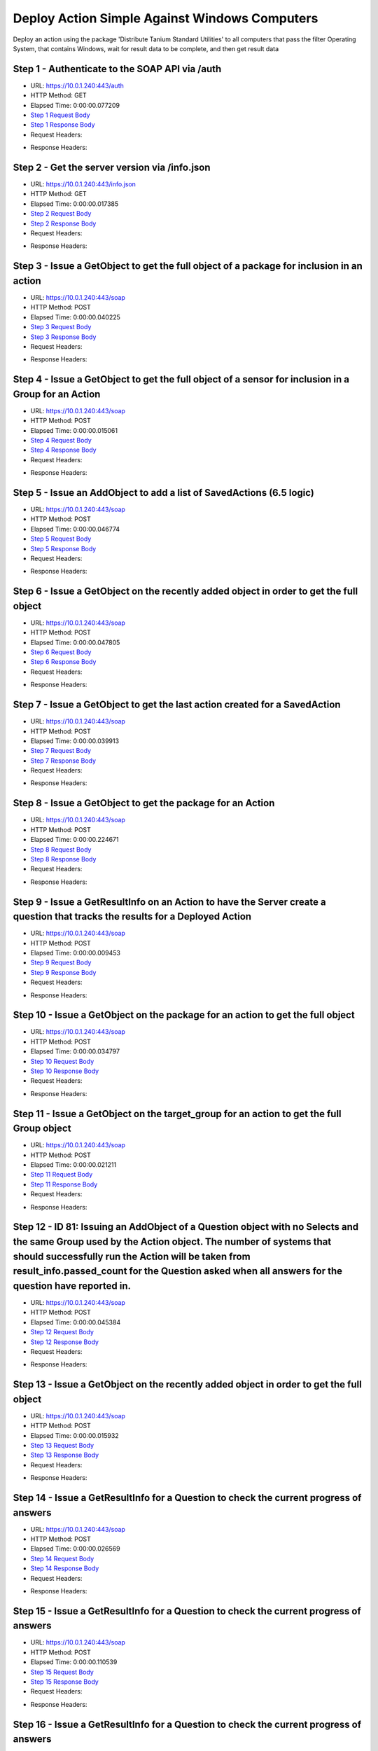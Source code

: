 
Deploy Action Simple Against Windows Computers
==========================================================================================

Deploy an action using the package 'Distribute Tanium Standard Utilities' to all computers that pass the filter Operating System, that contains Windows, wait for result data to be complete, and then get result data


Step 1 - Authenticate to the SOAP API via /auth
------------------------------------------------------------------------------------------------------------------------------------------------------------------------------------------------------------------------------------------------------------------------------------------------------------------------------------------------------------------------------------------------------------

* URL: https://10.0.1.240:443/auth
* HTTP Method: GET
* Elapsed Time: 0:00:00.077209
* `Step 1 Request Body <../../_static/soap_outputs/6.5.314.4301/deploy_action_simple_against_windows_computers_step_1_request.txt>`_
* `Step 1 Response Body <../../_static/soap_outputs/6.5.314.4301/deploy_action_simple_against_windows_computers_step_1_response.txt>`_

* Request Headers:

.. code-block:: json
    :linenos:

    
    {
      "Accept": "*/*", 
      "Accept-Encoding": "gzip, deflate", 
      "Connection": "keep-alive", 
      "User-Agent": "python-requests/2.7.0 CPython/2.7.10 Darwin/14.5.0", 
      "password": "VGFuaXVtMjAxNSE=", 
      "username": "QWRtaW5pc3RyYXRvcg=="
    }

* Response Headers:

.. code-block:: json
    :linenos:

    
    {
      "connection": "keep-alive", 
      "content-length": "134", 
      "content-type": "text/plain; charset=us-ascii"
    }


Step 2 - Get the server version via /info.json
------------------------------------------------------------------------------------------------------------------------------------------------------------------------------------------------------------------------------------------------------------------------------------------------------------------------------------------------------------------------------------------------------------

* URL: https://10.0.1.240:443/info.json
* HTTP Method: GET
* Elapsed Time: 0:00:00.017385
* `Step 2 Request Body <../../_static/soap_outputs/6.5.314.4301/deploy_action_simple_against_windows_computers_step_2_request.txt>`_
* `Step 2 Response Body <../../_static/soap_outputs/6.5.314.4301/deploy_action_simple_against_windows_computers_step_2_response.json>`_

* Request Headers:

.. code-block:: json
    :linenos:

    
    {
      "Accept": "*/*", 
      "Accept-Encoding": "gzip, deflate", 
      "Connection": "keep-alive", 
      "User-Agent": "python-requests/2.7.0 CPython/2.7.10 Darwin/14.5.0", 
      "session": "1-622-6eb3cc08a054104d45ce22051218b6125b034ddf0b2ff434de00794bde0e9da84c187596a64635b64fd54cf79b9bc279adfc3e6206a24f7e9a5d6fd86bc6c31a"
    }

* Response Headers:

.. code-block:: json
    :linenos:

    
    {
      "connection": "keep-alive", 
      "content-length": "19289", 
      "content-type": "application/json"
    }


Step 3 - Issue a GetObject to get the full object of a package for inclusion in an action
------------------------------------------------------------------------------------------------------------------------------------------------------------------------------------------------------------------------------------------------------------------------------------------------------------------------------------------------------------------------------------------------------------

* URL: https://10.0.1.240:443/soap
* HTTP Method: POST
* Elapsed Time: 0:00:00.040225
* `Step 3 Request Body <../../_static/soap_outputs/6.5.314.4301/deploy_action_simple_against_windows_computers_step_3_request.xml>`_
* `Step 3 Response Body <../../_static/soap_outputs/6.5.314.4301/deploy_action_simple_against_windows_computers_step_3_response.xml>`_

* Request Headers:

.. code-block:: json
    :linenos:

    
    {
      "Accept": "*/*", 
      "Accept-Encoding": "gzip", 
      "Connection": "keep-alive", 
      "Content-Length": "581", 
      "Content-Type": "text/xml; charset=utf-8", 
      "User-Agent": "python-requests/2.7.0 CPython/2.7.10 Darwin/14.5.0", 
      "session": "1-622-6eb3cc08a054104d45ce22051218b6125b034ddf0b2ff434de00794bde0e9da84c187596a64635b64fd54cf79b9bc279adfc3e6206a24f7e9a5d6fd86bc6c31a"
    }

* Response Headers:

.. code-block:: json
    :linenos:

    
    {
      "connection": "keep-alive", 
      "content-encoding": "gzip", 
      "content-type": "text/xml;charset=UTF-8", 
      "transfer-encoding": "chunked"
    }


Step 4 - Issue a GetObject to get the full object of a sensor for inclusion in a Group for an Action
------------------------------------------------------------------------------------------------------------------------------------------------------------------------------------------------------------------------------------------------------------------------------------------------------------------------------------------------------------------------------------------------------------

* URL: https://10.0.1.240:443/soap
* HTTP Method: POST
* Elapsed Time: 0:00:00.015061
* `Step 4 Request Body <../../_static/soap_outputs/6.5.314.4301/deploy_action_simple_against_windows_computers_step_4_request.xml>`_
* `Step 4 Response Body <../../_static/soap_outputs/6.5.314.4301/deploy_action_simple_against_windows_computers_step_4_response.xml>`_

* Request Headers:

.. code-block:: json
    :linenos:

    
    {
      "Accept": "*/*", 
      "Accept-Encoding": "gzip", 
      "Connection": "keep-alive", 
      "Content-Length": "568", 
      "Content-Type": "text/xml; charset=utf-8", 
      "User-Agent": "python-requests/2.7.0 CPython/2.7.10 Darwin/14.5.0", 
      "session": "1-622-6eb3cc08a054104d45ce22051218b6125b034ddf0b2ff434de00794bde0e9da84c187596a64635b64fd54cf79b9bc279adfc3e6206a24f7e9a5d6fd86bc6c31a"
    }

* Response Headers:

.. code-block:: json
    :linenos:

    
    {
      "connection": "keep-alive", 
      "content-encoding": "gzip", 
      "content-type": "text/xml;charset=UTF-8", 
      "transfer-encoding": "chunked"
    }


Step 5 - Issue an AddObject to add a list of SavedActions (6.5 logic)
------------------------------------------------------------------------------------------------------------------------------------------------------------------------------------------------------------------------------------------------------------------------------------------------------------------------------------------------------------------------------------------------------------

* URL: https://10.0.1.240:443/soap
* HTTP Method: POST
* Elapsed Time: 0:00:00.046774
* `Step 5 Request Body <../../_static/soap_outputs/6.5.314.4301/deploy_action_simple_against_windows_computers_step_5_request.xml>`_
* `Step 5 Response Body <../../_static/soap_outputs/6.5.314.4301/deploy_action_simple_against_windows_computers_step_5_response.xml>`_

* Request Headers:

.. code-block:: json
    :linenos:

    
    {
      "Accept": "*/*", 
      "Accept-Encoding": "gzip", 
      "Connection": "keep-alive", 
      "Content-Length": "1625", 
      "Content-Type": "text/xml; charset=utf-8", 
      "User-Agent": "python-requests/2.7.0 CPython/2.7.10 Darwin/14.5.0", 
      "session": "1-622-6eb3cc08a054104d45ce22051218b6125b034ddf0b2ff434de00794bde0e9da84c187596a64635b64fd54cf79b9bc279adfc3e6206a24f7e9a5d6fd86bc6c31a"
    }

* Response Headers:

.. code-block:: json
    :linenos:

    
    {
      "connection": "keep-alive", 
      "content-encoding": "gzip", 
      "content-type": "text/xml;charset=UTF-8", 
      "transfer-encoding": "chunked"
    }


Step 6 - Issue a GetObject on the recently added object in order to get the full object
------------------------------------------------------------------------------------------------------------------------------------------------------------------------------------------------------------------------------------------------------------------------------------------------------------------------------------------------------------------------------------------------------------

* URL: https://10.0.1.240:443/soap
* HTTP Method: POST
* Elapsed Time: 0:00:00.047805
* `Step 6 Request Body <../../_static/soap_outputs/6.5.314.4301/deploy_action_simple_against_windows_computers_step_6_request.xml>`_
* `Step 6 Response Body <../../_static/soap_outputs/6.5.314.4301/deploy_action_simple_against_windows_computers_step_6_response.xml>`_

* Request Headers:

.. code-block:: json
    :linenos:

    
    {
      "Accept": "*/*", 
      "Accept-Encoding": "gzip", 
      "Connection": "keep-alive", 
      "Content-Length": "1523", 
      "Content-Type": "text/xml; charset=utf-8", 
      "User-Agent": "python-requests/2.7.0 CPython/2.7.10 Darwin/14.5.0", 
      "session": "1-622-6eb3cc08a054104d45ce22051218b6125b034ddf0b2ff434de00794bde0e9da84c187596a64635b64fd54cf79b9bc279adfc3e6206a24f7e9a5d6fd86bc6c31a"
    }

* Response Headers:

.. code-block:: json
    :linenos:

    
    {
      "connection": "keep-alive", 
      "content-encoding": "gzip", 
      "content-type": "text/xml;charset=UTF-8", 
      "transfer-encoding": "chunked"
    }


Step 7 - Issue a GetObject to get the last action created for a SavedAction
------------------------------------------------------------------------------------------------------------------------------------------------------------------------------------------------------------------------------------------------------------------------------------------------------------------------------------------------------------------------------------------------------------

* URL: https://10.0.1.240:443/soap
* HTTP Method: POST
* Elapsed Time: 0:00:00.039913
* `Step 7 Request Body <../../_static/soap_outputs/6.5.314.4301/deploy_action_simple_against_windows_computers_step_7_request.xml>`_
* `Step 7 Response Body <../../_static/soap_outputs/6.5.314.4301/deploy_action_simple_against_windows_computers_step_7_response.xml>`_

* Request Headers:

.. code-block:: json
    :linenos:

    
    {
      "Accept": "*/*", 
      "Accept-Encoding": "gzip", 
      "Connection": "keep-alive", 
      "Content-Length": "558", 
      "Content-Type": "text/xml; charset=utf-8", 
      "User-Agent": "python-requests/2.7.0 CPython/2.7.10 Darwin/14.5.0", 
      "session": "1-622-6eb3cc08a054104d45ce22051218b6125b034ddf0b2ff434de00794bde0e9da84c187596a64635b64fd54cf79b9bc279adfc3e6206a24f7e9a5d6fd86bc6c31a"
    }

* Response Headers:

.. code-block:: json
    :linenos:

    
    {
      "connection": "keep-alive", 
      "content-encoding": "gzip", 
      "content-type": "text/xml;charset=UTF-8", 
      "transfer-encoding": "chunked"
    }


Step 8 - Issue a GetObject to get the package for an Action
------------------------------------------------------------------------------------------------------------------------------------------------------------------------------------------------------------------------------------------------------------------------------------------------------------------------------------------------------------------------------------------------------------

* URL: https://10.0.1.240:443/soap
* HTTP Method: POST
* Elapsed Time: 0:00:00.224671
* `Step 8 Request Body <../../_static/soap_outputs/6.5.314.4301/deploy_action_simple_against_windows_computers_step_8_request.xml>`_
* `Step 8 Response Body <../../_static/soap_outputs/6.5.314.4301/deploy_action_simple_against_windows_computers_step_8_response.xml>`_

* Request Headers:

.. code-block:: json
    :linenos:

    
    {
      "Accept": "*/*", 
      "Accept-Encoding": "gzip", 
      "Connection": "keep-alive", 
      "Content-Length": "625", 
      "Content-Type": "text/xml; charset=utf-8", 
      "User-Agent": "python-requests/2.7.0 CPython/2.7.10 Darwin/14.5.0", 
      "session": "1-622-6eb3cc08a054104d45ce22051218b6125b034ddf0b2ff434de00794bde0e9da84c187596a64635b64fd54cf79b9bc279adfc3e6206a24f7e9a5d6fd86bc6c31a"
    }

* Response Headers:

.. code-block:: json
    :linenos:

    
    {
      "connection": "keep-alive", 
      "content-encoding": "gzip", 
      "content-type": "text/xml;charset=UTF-8", 
      "transfer-encoding": "chunked"
    }


Step 9 - Issue a GetResultInfo on an Action to have the Server create a question that tracks the results for a Deployed Action
------------------------------------------------------------------------------------------------------------------------------------------------------------------------------------------------------------------------------------------------------------------------------------------------------------------------------------------------------------------------------------------------------------

* URL: https://10.0.1.240:443/soap
* HTTP Method: POST
* Elapsed Time: 0:00:00.009453
* `Step 9 Request Body <../../_static/soap_outputs/6.5.314.4301/deploy_action_simple_against_windows_computers_step_9_request.xml>`_
* `Step 9 Response Body <../../_static/soap_outputs/6.5.314.4301/deploy_action_simple_against_windows_computers_step_9_response.xml>`_

* Request Headers:

.. code-block:: json
    :linenos:

    
    {
      "Accept": "*/*", 
      "Accept-Encoding": "gzip", 
      "Connection": "keep-alive", 
      "Content-Length": "551", 
      "Content-Type": "text/xml; charset=utf-8", 
      "User-Agent": "python-requests/2.7.0 CPython/2.7.10 Darwin/14.5.0", 
      "session": "1-622-6eb3cc08a054104d45ce22051218b6125b034ddf0b2ff434de00794bde0e9da84c187596a64635b64fd54cf79b9bc279adfc3e6206a24f7e9a5d6fd86bc6c31a"
    }

* Response Headers:

.. code-block:: json
    :linenos:

    
    {
      "connection": "keep-alive", 
      "content-encoding": "gzip", 
      "content-type": "text/xml;charset=UTF-8", 
      "transfer-encoding": "chunked"
    }


Step 10 - Issue a GetObject on the package for an action to get the full object
------------------------------------------------------------------------------------------------------------------------------------------------------------------------------------------------------------------------------------------------------------------------------------------------------------------------------------------------------------------------------------------------------------

* URL: https://10.0.1.240:443/soap
* HTTP Method: POST
* Elapsed Time: 0:00:00.034797
* `Step 10 Request Body <../../_static/soap_outputs/6.5.314.4301/deploy_action_simple_against_windows_computers_step_10_request.xml>`_
* `Step 10 Response Body <../../_static/soap_outputs/6.5.314.4301/deploy_action_simple_against_windows_computers_step_10_response.xml>`_

* Request Headers:

.. code-block:: json
    :linenos:

    
    {
      "Accept": "*/*", 
      "Accept-Encoding": "gzip", 
      "Connection": "keep-alive", 
      "Content-Length": "625", 
      "Content-Type": "text/xml; charset=utf-8", 
      "User-Agent": "python-requests/2.7.0 CPython/2.7.10 Darwin/14.5.0", 
      "session": "1-622-6eb3cc08a054104d45ce22051218b6125b034ddf0b2ff434de00794bde0e9da84c187596a64635b64fd54cf79b9bc279adfc3e6206a24f7e9a5d6fd86bc6c31a"
    }

* Response Headers:

.. code-block:: json
    :linenos:

    
    {
      "connection": "keep-alive", 
      "content-encoding": "gzip", 
      "content-type": "text/xml;charset=UTF-8", 
      "transfer-encoding": "chunked"
    }


Step 11 - Issue a GetObject on the target_group for an action to get the full Group object
------------------------------------------------------------------------------------------------------------------------------------------------------------------------------------------------------------------------------------------------------------------------------------------------------------------------------------------------------------------------------------------------------------

* URL: https://10.0.1.240:443/soap
* HTTP Method: POST
* Elapsed Time: 0:00:00.021211
* `Step 11 Request Body <../../_static/soap_outputs/6.5.314.4301/deploy_action_simple_against_windows_computers_step_11_request.xml>`_
* `Step 11 Response Body <../../_static/soap_outputs/6.5.314.4301/deploy_action_simple_against_windows_computers_step_11_response.xml>`_

* Request Headers:

.. code-block:: json
    :linenos:

    
    {
      "Accept": "*/*", 
      "Accept-Encoding": "gzip", 
      "Connection": "keep-alive", 
      "Content-Length": "506", 
      "Content-Type": "text/xml; charset=utf-8", 
      "User-Agent": "python-requests/2.7.0 CPython/2.7.10 Darwin/14.5.0", 
      "session": "1-622-6eb3cc08a054104d45ce22051218b6125b034ddf0b2ff434de00794bde0e9da84c187596a64635b64fd54cf79b9bc279adfc3e6206a24f7e9a5d6fd86bc6c31a"
    }

* Response Headers:

.. code-block:: json
    :linenos:

    
    {
      "connection": "keep-alive", 
      "content-encoding": "gzip", 
      "content-type": "text/xml;charset=UTF-8", 
      "transfer-encoding": "chunked"
    }


Step 12 - ID 81: Issuing an AddObject of a Question object with no Selects and the same Group used by the Action object. The number of systems that should successfully run the Action will be taken from result_info.passed_count for the Question asked when all answers for the question have reported in.
------------------------------------------------------------------------------------------------------------------------------------------------------------------------------------------------------------------------------------------------------------------------------------------------------------------------------------------------------------------------------------------------------------

* URL: https://10.0.1.240:443/soap
* HTTP Method: POST
* Elapsed Time: 0:00:00.045384
* `Step 12 Request Body <../../_static/soap_outputs/6.5.314.4301/deploy_action_simple_against_windows_computers_step_12_request.xml>`_
* `Step 12 Response Body <../../_static/soap_outputs/6.5.314.4301/deploy_action_simple_against_windows_computers_step_12_response.xml>`_

* Request Headers:

.. code-block:: json
    :linenos:

    
    {
      "Accept": "*/*", 
      "Accept-Encoding": "gzip", 
      "Connection": "keep-alive", 
      "Content-Length": "1144", 
      "Content-Type": "text/xml; charset=utf-8", 
      "User-Agent": "python-requests/2.7.0 CPython/2.7.10 Darwin/14.5.0", 
      "session": "1-622-6eb3cc08a054104d45ce22051218b6125b034ddf0b2ff434de00794bde0e9da84c187596a64635b64fd54cf79b9bc279adfc3e6206a24f7e9a5d6fd86bc6c31a"
    }

* Response Headers:

.. code-block:: json
    :linenos:

    
    {
      "connection": "keep-alive", 
      "content-length": "766", 
      "content-type": "text/xml;charset=UTF-8"
    }


Step 13 - Issue a GetObject on the recently added object in order to get the full object
------------------------------------------------------------------------------------------------------------------------------------------------------------------------------------------------------------------------------------------------------------------------------------------------------------------------------------------------------------------------------------------------------------

* URL: https://10.0.1.240:443/soap
* HTTP Method: POST
* Elapsed Time: 0:00:00.015932
* `Step 13 Request Body <../../_static/soap_outputs/6.5.314.4301/deploy_action_simple_against_windows_computers_step_13_request.xml>`_
* `Step 13 Response Body <../../_static/soap_outputs/6.5.314.4301/deploy_action_simple_against_windows_computers_step_13_response.xml>`_

* Request Headers:

.. code-block:: json
    :linenos:

    
    {
      "Accept": "*/*", 
      "Accept-Encoding": "gzip", 
      "Connection": "keep-alive", 
      "Content-Length": "492", 
      "Content-Type": "text/xml; charset=utf-8", 
      "User-Agent": "python-requests/2.7.0 CPython/2.7.10 Darwin/14.5.0", 
      "session": "1-622-6eb3cc08a054104d45ce22051218b6125b034ddf0b2ff434de00794bde0e9da84c187596a64635b64fd54cf79b9bc279adfc3e6206a24f7e9a5d6fd86bc6c31a"
    }

* Response Headers:

.. code-block:: json
    :linenos:

    
    {
      "connection": "keep-alive", 
      "content-encoding": "gzip", 
      "content-type": "text/xml;charset=UTF-8", 
      "transfer-encoding": "chunked"
    }


Step 14 - Issue a GetResultInfo for a Question to check the current progress of answers
------------------------------------------------------------------------------------------------------------------------------------------------------------------------------------------------------------------------------------------------------------------------------------------------------------------------------------------------------------------------------------------------------------

* URL: https://10.0.1.240:443/soap
* HTTP Method: POST
* Elapsed Time: 0:00:00.026569
* `Step 14 Request Body <../../_static/soap_outputs/6.5.314.4301/deploy_action_simple_against_windows_computers_step_14_request.xml>`_
* `Step 14 Response Body <../../_static/soap_outputs/6.5.314.4301/deploy_action_simple_against_windows_computers_step_14_response.xml>`_

* Request Headers:

.. code-block:: json
    :linenos:

    
    {
      "Accept": "*/*", 
      "Accept-Encoding": "gzip", 
      "Connection": "keep-alive", 
      "Content-Length": "496", 
      "Content-Type": "text/xml; charset=utf-8", 
      "User-Agent": "python-requests/2.7.0 CPython/2.7.10 Darwin/14.5.0", 
      "session": "1-622-6eb3cc08a054104d45ce22051218b6125b034ddf0b2ff434de00794bde0e9da84c187596a64635b64fd54cf79b9bc279adfc3e6206a24f7e9a5d6fd86bc6c31a"
    }

* Response Headers:

.. code-block:: json
    :linenos:

    
    {
      "connection": "keep-alive", 
      "content-encoding": "gzip", 
      "content-type": "text/xml;charset=UTF-8", 
      "transfer-encoding": "chunked"
    }


Step 15 - Issue a GetResultInfo for a Question to check the current progress of answers
------------------------------------------------------------------------------------------------------------------------------------------------------------------------------------------------------------------------------------------------------------------------------------------------------------------------------------------------------------------------------------------------------------

* URL: https://10.0.1.240:443/soap
* HTTP Method: POST
* Elapsed Time: 0:00:00.110539
* `Step 15 Request Body <../../_static/soap_outputs/6.5.314.4301/deploy_action_simple_against_windows_computers_step_15_request.xml>`_
* `Step 15 Response Body <../../_static/soap_outputs/6.5.314.4301/deploy_action_simple_against_windows_computers_step_15_response.xml>`_

* Request Headers:

.. code-block:: json
    :linenos:

    
    {
      "Accept": "*/*", 
      "Accept-Encoding": "gzip", 
      "Connection": "keep-alive", 
      "Content-Length": "496", 
      "Content-Type": "text/xml; charset=utf-8", 
      "User-Agent": "python-requests/2.7.0 CPython/2.7.10 Darwin/14.5.0", 
      "session": "1-622-6eb3cc08a054104d45ce22051218b6125b034ddf0b2ff434de00794bde0e9da84c187596a64635b64fd54cf79b9bc279adfc3e6206a24f7e9a5d6fd86bc6c31a"
    }

* Response Headers:

.. code-block:: json
    :linenos:

    
    {
      "connection": "keep-alive", 
      "content-encoding": "gzip", 
      "content-type": "text/xml;charset=UTF-8", 
      "transfer-encoding": "chunked"
    }


Step 16 - Issue a GetResultInfo for a Question to check the current progress of answers
------------------------------------------------------------------------------------------------------------------------------------------------------------------------------------------------------------------------------------------------------------------------------------------------------------------------------------------------------------------------------------------------------------

* URL: https://10.0.1.240:443/soap
* HTTP Method: POST
* Elapsed Time: 0:00:00.184619
* `Step 16 Request Body <../../_static/soap_outputs/6.5.314.4301/deploy_action_simple_against_windows_computers_step_16_request.xml>`_
* `Step 16 Response Body <../../_static/soap_outputs/6.5.314.4301/deploy_action_simple_against_windows_computers_step_16_response.xml>`_

* Request Headers:

.. code-block:: json
    :linenos:

    
    {
      "Accept": "*/*", 
      "Accept-Encoding": "gzip", 
      "Connection": "keep-alive", 
      "Content-Length": "496", 
      "Content-Type": "text/xml; charset=utf-8", 
      "User-Agent": "python-requests/2.7.0 CPython/2.7.10 Darwin/14.5.0", 
      "session": "1-622-6eb3cc08a054104d45ce22051218b6125b034ddf0b2ff434de00794bde0e9da84c187596a64635b64fd54cf79b9bc279adfc3e6206a24f7e9a5d6fd86bc6c31a"
    }

* Response Headers:

.. code-block:: json
    :linenos:

    
    {
      "connection": "keep-alive", 
      "content-encoding": "gzip", 
      "content-type": "text/xml;charset=UTF-8", 
      "transfer-encoding": "chunked"
    }


Step 17 - Issue a GetObject for an Action in order to have access to the latest values for stopped_flag and status
------------------------------------------------------------------------------------------------------------------------------------------------------------------------------------------------------------------------------------------------------------------------------------------------------------------------------------------------------------------------------------------------------------

* URL: https://10.0.1.240:443/soap
* HTTP Method: POST
* Elapsed Time: 0:00:00.005867
* `Step 17 Request Body <../../_static/soap_outputs/6.5.314.4301/deploy_action_simple_against_windows_computers_step_17_request.xml>`_
* `Step 17 Response Body <../../_static/soap_outputs/6.5.314.4301/deploy_action_simple_against_windows_computers_step_17_response.xml>`_

* Request Headers:

.. code-block:: json
    :linenos:

    
    {
      "Accept": "*/*", 
      "Accept-Encoding": "gzip", 
      "Connection": "keep-alive", 
      "Content-Length": "1459", 
      "Content-Type": "text/xml; charset=utf-8", 
      "User-Agent": "python-requests/2.7.0 CPython/2.7.10 Darwin/14.5.0", 
      "session": "1-622-6eb3cc08a054104d45ce22051218b6125b034ddf0b2ff434de00794bde0e9da84c187596a64635b64fd54cf79b9bc279adfc3e6206a24f7e9a5d6fd86bc6c31a"
    }

* Response Headers:

.. code-block:: json
    :linenos:

    
    {
      "connection": "keep-alive", 
      "content-encoding": "gzip", 
      "content-type": "text/xml;charset=UTF-8", 
      "transfer-encoding": "chunked"
    }


Step 18 - Issue a GetResultInfo for an Action to ensure fresh data is available for a GetResultData call
------------------------------------------------------------------------------------------------------------------------------------------------------------------------------------------------------------------------------------------------------------------------------------------------------------------------------------------------------------------------------------------------------------

* URL: https://10.0.1.240:443/soap
* HTTP Method: POST
* Elapsed Time: 0:00:00.008785
* `Step 18 Request Body <../../_static/soap_outputs/6.5.314.4301/deploy_action_simple_against_windows_computers_step_18_request.xml>`_
* `Step 18 Response Body <../../_static/soap_outputs/6.5.314.4301/deploy_action_simple_against_windows_computers_step_18_response.xml>`_

* Request Headers:

.. code-block:: json
    :linenos:

    
    {
      "Accept": "*/*", 
      "Accept-Encoding": "gzip", 
      "Connection": "keep-alive", 
      "Content-Length": "551", 
      "Content-Type": "text/xml; charset=utf-8", 
      "User-Agent": "python-requests/2.7.0 CPython/2.7.10 Darwin/14.5.0", 
      "session": "1-622-6eb3cc08a054104d45ce22051218b6125b034ddf0b2ff434de00794bde0e9da84c187596a64635b64fd54cf79b9bc279adfc3e6206a24f7e9a5d6fd86bc6c31a"
    }

* Response Headers:

.. code-block:: json
    :linenos:

    
    {
      "connection": "keep-alive", 
      "content-encoding": "gzip", 
      "content-type": "text/xml;charset=UTF-8", 
      "transfer-encoding": "chunked"
    }


Step 19 - Issue a GetResultData with the aggregate option set to True.This will return row counts of machines that have answered instead of all the data
------------------------------------------------------------------------------------------------------------------------------------------------------------------------------------------------------------------------------------------------------------------------------------------------------------------------------------------------------------------------------------------------------------

* URL: https://10.0.1.240:443/soap
* HTTP Method: POST
* Elapsed Time: 0:00:00.013333
* `Step 19 Request Body <../../_static/soap_outputs/6.5.314.4301/deploy_action_simple_against_windows_computers_step_19_request.xml>`_
* `Step 19 Response Body <../../_static/soap_outputs/6.5.314.4301/deploy_action_simple_against_windows_computers_step_19_response.xml>`_

* Request Headers:

.. code-block:: json
    :linenos:

    
    {
      "Accept": "*/*", 
      "Accept-Encoding": "gzip", 
      "Connection": "keep-alive", 
      "Content-Length": "625", 
      "Content-Type": "text/xml; charset=utf-8", 
      "User-Agent": "python-requests/2.7.0 CPython/2.7.10 Darwin/14.5.0", 
      "session": "1-622-6eb3cc08a054104d45ce22051218b6125b034ddf0b2ff434de00794bde0e9da84c187596a64635b64fd54cf79b9bc279adfc3e6206a24f7e9a5d6fd86bc6c31a"
    }

* Response Headers:

.. code-block:: json
    :linenos:

    
    {
      "connection": "keep-alive", 
      "content-encoding": "gzip", 
      "content-type": "text/xml;charset=UTF-8", 
      "transfer-encoding": "chunked"
    }


Step 20 - Issue a GetObject for an Action in order to have access to the latest values for stopped_flag and status
------------------------------------------------------------------------------------------------------------------------------------------------------------------------------------------------------------------------------------------------------------------------------------------------------------------------------------------------------------------------------------------------------------

* URL: https://10.0.1.240:443/soap
* HTTP Method: POST
* Elapsed Time: 0:00:00.200528
* `Step 20 Request Body <../../_static/soap_outputs/6.5.314.4301/deploy_action_simple_against_windows_computers_step_20_request.xml>`_
* `Step 20 Response Body <../../_static/soap_outputs/6.5.314.4301/deploy_action_simple_against_windows_computers_step_20_response.xml>`_

* Request Headers:

.. code-block:: json
    :linenos:

    
    {
      "Accept": "*/*", 
      "Accept-Encoding": "gzip", 
      "Connection": "keep-alive", 
      "Content-Length": "1459", 
      "Content-Type": "text/xml; charset=utf-8", 
      "User-Agent": "python-requests/2.7.0 CPython/2.7.10 Darwin/14.5.0", 
      "session": "1-622-6eb3cc08a054104d45ce22051218b6125b034ddf0b2ff434de00794bde0e9da84c187596a64635b64fd54cf79b9bc279adfc3e6206a24f7e9a5d6fd86bc6c31a"
    }

* Response Headers:

.. code-block:: json
    :linenos:

    
    {
      "connection": "keep-alive", 
      "content-encoding": "gzip", 
      "content-type": "text/xml;charset=UTF-8", 
      "transfer-encoding": "chunked"
    }


Step 21 - Issue a GetResultInfo for an Action to ensure fresh data is available for a GetResultData call
------------------------------------------------------------------------------------------------------------------------------------------------------------------------------------------------------------------------------------------------------------------------------------------------------------------------------------------------------------------------------------------------------------

* URL: https://10.0.1.240:443/soap
* HTTP Method: POST
* Elapsed Time: 0:00:00.039954
* `Step 21 Request Body <../../_static/soap_outputs/6.5.314.4301/deploy_action_simple_against_windows_computers_step_21_request.xml>`_
* `Step 21 Response Body <../../_static/soap_outputs/6.5.314.4301/deploy_action_simple_against_windows_computers_step_21_response.xml>`_

* Request Headers:

.. code-block:: json
    :linenos:

    
    {
      "Accept": "*/*", 
      "Accept-Encoding": "gzip", 
      "Connection": "keep-alive", 
      "Content-Length": "551", 
      "Content-Type": "text/xml; charset=utf-8", 
      "User-Agent": "python-requests/2.7.0 CPython/2.7.10 Darwin/14.5.0", 
      "session": "1-622-6eb3cc08a054104d45ce22051218b6125b034ddf0b2ff434de00794bde0e9da84c187596a64635b64fd54cf79b9bc279adfc3e6206a24f7e9a5d6fd86bc6c31a"
    }

* Response Headers:

.. code-block:: json
    :linenos:

    
    {
      "connection": "keep-alive", 
      "content-encoding": "gzip", 
      "content-type": "text/xml;charset=UTF-8", 
      "transfer-encoding": "chunked"
    }


Step 22 - Issue a GetResultData with the aggregate option set to True.This will return row counts of machines that have answered instead of all the data
------------------------------------------------------------------------------------------------------------------------------------------------------------------------------------------------------------------------------------------------------------------------------------------------------------------------------------------------------------------------------------------------------------

* URL: https://10.0.1.240:443/soap
* HTTP Method: POST
* Elapsed Time: 0:00:00.043147
* `Step 22 Request Body <../../_static/soap_outputs/6.5.314.4301/deploy_action_simple_against_windows_computers_step_22_request.xml>`_
* `Step 22 Response Body <../../_static/soap_outputs/6.5.314.4301/deploy_action_simple_against_windows_computers_step_22_response.xml>`_

* Request Headers:

.. code-block:: json
    :linenos:

    
    {
      "Accept": "*/*", 
      "Accept-Encoding": "gzip", 
      "Connection": "keep-alive", 
      "Content-Length": "625", 
      "Content-Type": "text/xml; charset=utf-8", 
      "User-Agent": "python-requests/2.7.0 CPython/2.7.10 Darwin/14.5.0", 
      "session": "1-622-6eb3cc08a054104d45ce22051218b6125b034ddf0b2ff434de00794bde0e9da84c187596a64635b64fd54cf79b9bc279adfc3e6206a24f7e9a5d6fd86bc6c31a"
    }

* Response Headers:

.. code-block:: json
    :linenos:

    
    {
      "connection": "keep-alive", 
      "content-encoding": "gzip", 
      "content-type": "text/xml;charset=UTF-8", 
      "transfer-encoding": "chunked"
    }


Step 23 - Issue a GetObject for an Action in order to have access to the latest values for stopped_flag and status
------------------------------------------------------------------------------------------------------------------------------------------------------------------------------------------------------------------------------------------------------------------------------------------------------------------------------------------------------------------------------------------------------------

* URL: https://10.0.1.240:443/soap
* HTTP Method: POST
* Elapsed Time: 0:00:00.005525
* `Step 23 Request Body <../../_static/soap_outputs/6.5.314.4301/deploy_action_simple_against_windows_computers_step_23_request.xml>`_
* `Step 23 Response Body <../../_static/soap_outputs/6.5.314.4301/deploy_action_simple_against_windows_computers_step_23_response.xml>`_

* Request Headers:

.. code-block:: json
    :linenos:

    
    {
      "Accept": "*/*", 
      "Accept-Encoding": "gzip", 
      "Connection": "keep-alive", 
      "Content-Length": "1459", 
      "Content-Type": "text/xml; charset=utf-8", 
      "User-Agent": "python-requests/2.7.0 CPython/2.7.10 Darwin/14.5.0", 
      "session": "1-622-6eb3cc08a054104d45ce22051218b6125b034ddf0b2ff434de00794bde0e9da84c187596a64635b64fd54cf79b9bc279adfc3e6206a24f7e9a5d6fd86bc6c31a"
    }

* Response Headers:

.. code-block:: json
    :linenos:

    
    {
      "connection": "keep-alive", 
      "content-encoding": "gzip", 
      "content-type": "text/xml;charset=UTF-8", 
      "transfer-encoding": "chunked"
    }


Step 24 - Issue a GetResultInfo for an Action to ensure fresh data is available for a GetResultData call
------------------------------------------------------------------------------------------------------------------------------------------------------------------------------------------------------------------------------------------------------------------------------------------------------------------------------------------------------------------------------------------------------------

* URL: https://10.0.1.240:443/soap
* HTTP Method: POST
* Elapsed Time: 0:00:00.065215
* `Step 24 Request Body <../../_static/soap_outputs/6.5.314.4301/deploy_action_simple_against_windows_computers_step_24_request.xml>`_
* `Step 24 Response Body <../../_static/soap_outputs/6.5.314.4301/deploy_action_simple_against_windows_computers_step_24_response.xml>`_

* Request Headers:

.. code-block:: json
    :linenos:

    
    {
      "Accept": "*/*", 
      "Accept-Encoding": "gzip", 
      "Connection": "keep-alive", 
      "Content-Length": "551", 
      "Content-Type": "text/xml; charset=utf-8", 
      "User-Agent": "python-requests/2.7.0 CPython/2.7.10 Darwin/14.5.0", 
      "session": "1-622-6eb3cc08a054104d45ce22051218b6125b034ddf0b2ff434de00794bde0e9da84c187596a64635b64fd54cf79b9bc279adfc3e6206a24f7e9a5d6fd86bc6c31a"
    }

* Response Headers:

.. code-block:: json
    :linenos:

    
    {
      "connection": "keep-alive", 
      "content-encoding": "gzip", 
      "content-type": "text/xml;charset=UTF-8", 
      "transfer-encoding": "chunked"
    }


Step 25 - Issue a GetResultData for an Action with the aggregate option set to False. This will return all of the Action Statuses for each computer that have run this Action
------------------------------------------------------------------------------------------------------------------------------------------------------------------------------------------------------------------------------------------------------------------------------------------------------------------------------------------------------------------------------------------------------------

* URL: https://10.0.1.240:443/soap
* HTTP Method: POST
* Elapsed Time: 0:00:00.029920
* `Step 25 Request Body <../../_static/soap_outputs/6.5.314.4301/deploy_action_simple_against_windows_computers_step_25_request.xml>`_
* `Step 25 Response Body <../../_static/soap_outputs/6.5.314.4301/deploy_action_simple_against_windows_computers_step_25_response.xml>`_

* Request Headers:

.. code-block:: json
    :linenos:

    
    {
      "Accept": "*/*", 
      "Accept-Encoding": "gzip", 
      "Connection": "keep-alive", 
      "Content-Length": "579", 
      "Content-Type": "text/xml; charset=utf-8", 
      "User-Agent": "python-requests/2.7.0 CPython/2.7.10 Darwin/14.5.0", 
      "session": "1-622-6eb3cc08a054104d45ce22051218b6125b034ddf0b2ff434de00794bde0e9da84c187596a64635b64fd54cf79b9bc279adfc3e6206a24f7e9a5d6fd86bc6c31a"
    }

* Response Headers:

.. code-block:: json
    :linenos:

    
    {
      "connection": "keep-alive", 
      "content-encoding": "gzip", 
      "content-type": "text/xml;charset=UTF-8", 
      "transfer-encoding": "chunked"
    }


Step 26 - Issue a GetObject for an Action in order to have access to the latest values for stopped_flag and status
------------------------------------------------------------------------------------------------------------------------------------------------------------------------------------------------------------------------------------------------------------------------------------------------------------------------------------------------------------------------------------------------------------

* URL: https://10.0.1.240:443/soap
* HTTP Method: POST
* Elapsed Time: 0:00:00.050392
* `Step 26 Request Body <../../_static/soap_outputs/6.5.314.4301/deploy_action_simple_against_windows_computers_step_26_request.xml>`_
* `Step 26 Response Body <../../_static/soap_outputs/6.5.314.4301/deploy_action_simple_against_windows_computers_step_26_response.xml>`_

* Request Headers:

.. code-block:: json
    :linenos:

    
    {
      "Accept": "*/*", 
      "Accept-Encoding": "gzip", 
      "Connection": "keep-alive", 
      "Content-Length": "1459", 
      "Content-Type": "text/xml; charset=utf-8", 
      "User-Agent": "python-requests/2.7.0 CPython/2.7.10 Darwin/14.5.0", 
      "session": "1-622-6eb3cc08a054104d45ce22051218b6125b034ddf0b2ff434de00794bde0e9da84c187596a64635b64fd54cf79b9bc279adfc3e6206a24f7e9a5d6fd86bc6c31a"
    }

* Response Headers:

.. code-block:: json
    :linenos:

    
    {
      "connection": "keep-alive", 
      "content-encoding": "gzip", 
      "content-type": "text/xml;charset=UTF-8", 
      "transfer-encoding": "chunked"
    }


Step 27 - Issue a GetResultInfo for an Action to ensure fresh data is available for a GetResultData call
------------------------------------------------------------------------------------------------------------------------------------------------------------------------------------------------------------------------------------------------------------------------------------------------------------------------------------------------------------------------------------------------------------

* URL: https://10.0.1.240:443/soap
* HTTP Method: POST
* Elapsed Time: 0:00:00.004834
* `Step 27 Request Body <../../_static/soap_outputs/6.5.314.4301/deploy_action_simple_against_windows_computers_step_27_request.xml>`_
* `Step 27 Response Body <../../_static/soap_outputs/6.5.314.4301/deploy_action_simple_against_windows_computers_step_27_response.xml>`_

* Request Headers:

.. code-block:: json
    :linenos:

    
    {
      "Accept": "*/*", 
      "Accept-Encoding": "gzip", 
      "Connection": "keep-alive", 
      "Content-Length": "551", 
      "Content-Type": "text/xml; charset=utf-8", 
      "User-Agent": "python-requests/2.7.0 CPython/2.7.10 Darwin/14.5.0", 
      "session": "1-622-6eb3cc08a054104d45ce22051218b6125b034ddf0b2ff434de00794bde0e9da84c187596a64635b64fd54cf79b9bc279adfc3e6206a24f7e9a5d6fd86bc6c31a"
    }

* Response Headers:

.. code-block:: json
    :linenos:

    
    {
      "connection": "keep-alive", 
      "content-encoding": "gzip", 
      "content-type": "text/xml;charset=UTF-8", 
      "transfer-encoding": "chunked"
    }


Step 28 - Issue a GetResultData for an Action with the aggregate option set to False. This will return all of the Action Statuses for each computer that have run this Action
------------------------------------------------------------------------------------------------------------------------------------------------------------------------------------------------------------------------------------------------------------------------------------------------------------------------------------------------------------------------------------------------------------

* URL: https://10.0.1.240:443/soap
* HTTP Method: POST
* Elapsed Time: 0:00:00.006135
* `Step 28 Request Body <../../_static/soap_outputs/6.5.314.4301/deploy_action_simple_against_windows_computers_step_28_request.xml>`_
* `Step 28 Response Body <../../_static/soap_outputs/6.5.314.4301/deploy_action_simple_against_windows_computers_step_28_response.xml>`_

* Request Headers:

.. code-block:: json
    :linenos:

    
    {
      "Accept": "*/*", 
      "Accept-Encoding": "gzip", 
      "Connection": "keep-alive", 
      "Content-Length": "579", 
      "Content-Type": "text/xml; charset=utf-8", 
      "User-Agent": "python-requests/2.7.0 CPython/2.7.10 Darwin/14.5.0", 
      "session": "1-622-6eb3cc08a054104d45ce22051218b6125b034ddf0b2ff434de00794bde0e9da84c187596a64635b64fd54cf79b9bc279adfc3e6206a24f7e9a5d6fd86bc6c31a"
    }

* Response Headers:

.. code-block:: json
    :linenos:

    
    {
      "connection": "keep-alive", 
      "content-encoding": "gzip", 
      "content-type": "text/xml;charset=UTF-8", 
      "transfer-encoding": "chunked"
    }


.. rubric:: Footnotes

.. [#] this file automatically created by BUILD/build_api_examples.py
